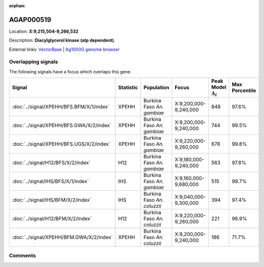 :orphan:



AGAP000519
==========

Location: **X:9,215,504-9,266,532**



Description: **Diacylglycerol kinase (atp dependent)**.

External links:
`VectorBase <https://www.vectorbase.org/Anopheles_gambiae/Gene/Summary?g=AGAP000519>`_ |
`Ag1000G genome browser <https://www.malariagen.net/apps/ag1000g/phase1-AR3/index.html?genome_region=X:9215504-9266532#genomebrowser>`_

Overlapping signals
-------------------

The following signals have a focus which overlaps this gene.

.. cssclass:: table-hover
.. list-table::
    :widths: auto
    :header-rows: 1

    * - Signal
      - Statistic
      - Population
      - Focus
      - Peak Model :math:`\Delta_{i}`
      - Max Percentile
    * - :doc:`../signal/XPEHH/BFS.BFM/X/1/index`
      - XPEHH
      - Burkina Faso *An. gambiae*
      - X:9,200,000-9,240,000
      - 848
      - 97.6%
    * - :doc:`../signal/XPEHH/BFS.GWA/X/2/index`
      - XPEHH
      - Burkina Faso *An. gambiae*
      - X:9,200,000-9,240,000
      - 744
      - 99.5%
    * - :doc:`../signal/XPEHH/BFS.UGS/X/2/index`
      - XPEHH
      - Burkina Faso *An. gambiae*
      - X:9,220,000-9,260,000
      - 678
      - 99.8%
    * - :doc:`../signal/H12/BFS/X/2/index`
      - H12
      - Burkina Faso *An. gambiae*
      - X:9,180,000-9,240,000
      - 563
      - 97.8%
    * - :doc:`../signal/IHS/BFS/X/1/index`
      - IHS
      - Burkina Faso *An. gambiae*
      - X:9,160,000-9,680,000
      - 515
      - 99.7%
    * - :doc:`../signal/IHS/BFM/X/2/index`
      - IHS
      - Burkina Faso *An. coluzzii*
      - X:9,040,000-9,300,000
      - 394
      - 97.4%
    * - :doc:`../signal/H12/BFM/X/2/index`
      - H12
      - Burkina Faso *An. coluzzii*
      - X:9,220,000-9,260,000
      - 221
      - 96.9%
    * - :doc:`../signal/XPEHH/BFM.GWA/X/2/index`
      - XPEHH
      - Burkina Faso *An. coluzzii*
      - X:9,200,000-9,240,000
      - 186
      - 71.7%
    






Comments
--------


.. raw:: html

    <div id="disqus_thread"></div>
    <script>
    
    var disqus_config = function () {
        this.page.identifier = '/gene/AGAP000519';
    };
    
    (function() { // DON'T EDIT BELOW THIS LINE
    var d = document, s = d.createElement('script');
    s.src = 'https://agam-selection-atlas.disqus.com/embed.js';
    s.setAttribute('data-timestamp', +new Date());
    (d.head || d.body).appendChild(s);
    })();
    </script>
    <noscript>Please enable JavaScript to view the <a href="https://disqus.com/?ref_noscript">comments.</a></noscript>


